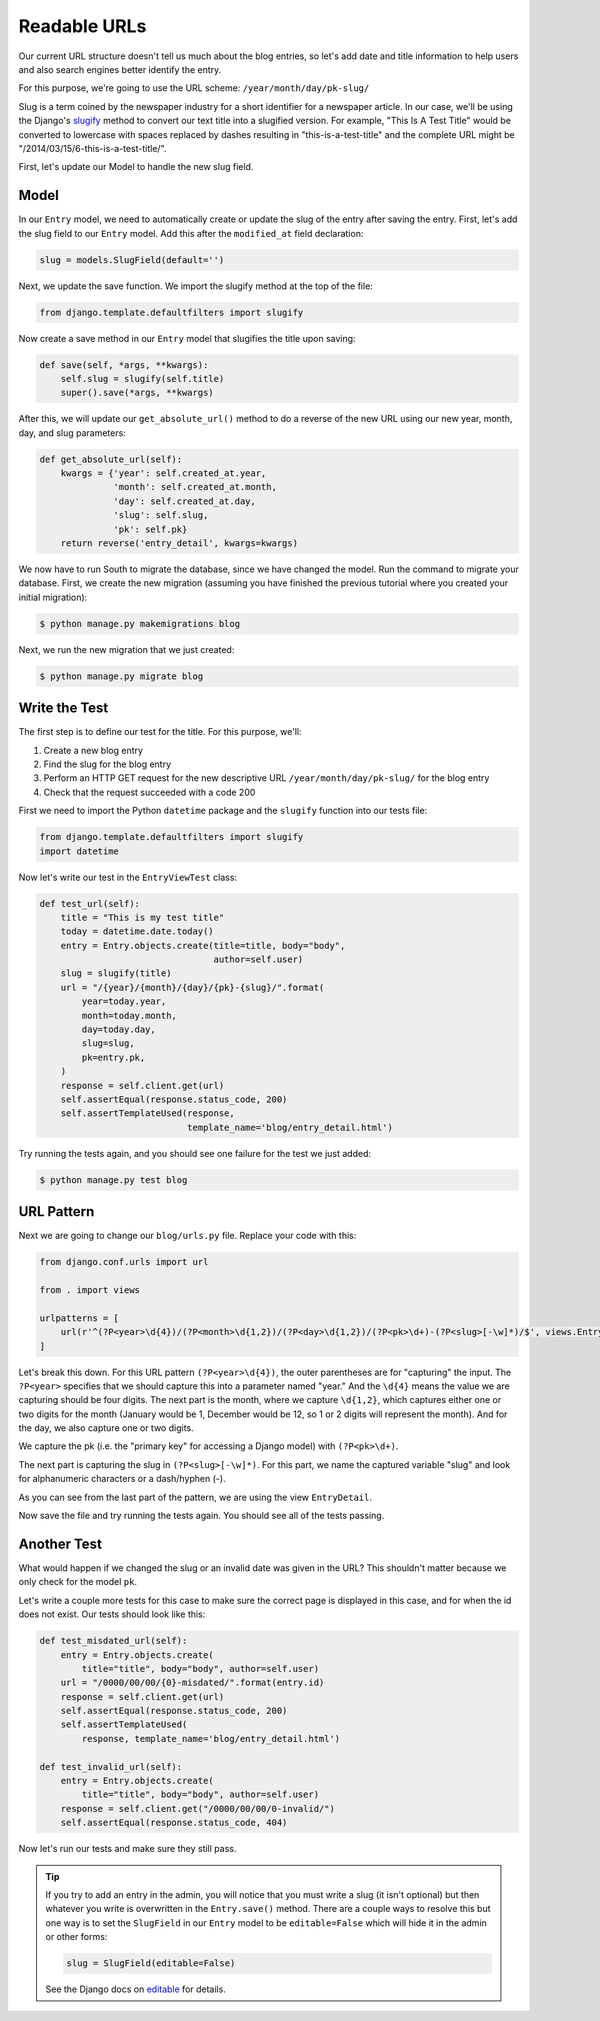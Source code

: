 Readable URLs
=============

Our current URL structure doesn't tell us much about the blog entries,
so let's add date and title information to help users and also search
engines better identify the entry.

For this purpose, we're going to use the URL scheme:
``/year/month/day/pk-slug/``

Slug is a term coined by the newspaper industry for a short identifier
for a newspaper article. In our case, we'll be using the Django's
slugify_ method to convert our text title into a slugified version. For
example, "This Is A Test Title" would be converted to lowercase with
spaces replaced by dashes resulting in "this-is-a-test-title" and the
complete URL might be "/2014/03/15/6-this-is-a-test-title/".

.. _slugify: https://docs.djangoproject.com/en/1.7/ref/utils/#django.utils.text.slugify


First, let's update our Model to handle the new slug field.


Model
-----

In our ``Entry`` model, we need to automatically create or update the
slug of the entry after saving the entry. First, let's add the slug
field to our ``Entry`` model. Add this after the ``modified_at`` field
declaration:

.. code-block:: python

    slug = models.SlugField(default='')


Next, we update the save function. We import the slugify method at the
top of the file:

.. code-block:: python

    from django.template.defaultfilters import slugify

Now create a save method in our ``Entry`` model that slugifies the
title upon saving:

.. code-block:: python

    def save(self, *args, **kwargs):
        self.slug = slugify(self.title)
        super().save(*args, **kwargs)


After this, we will update our ``get_absolute_url()`` method to do a
reverse of the new URL using our new year, month, day, and slug
parameters:

.. code-block:: python

    def get_absolute_url(self):
        kwargs = {'year': self.created_at.year,
                  'month': self.created_at.month,
                  'day': self.created_at.day,
                  'slug': self.slug,
                  'pk': self.pk}
        return reverse('entry_detail', kwargs=kwargs)


We now have to run South to migrate the database, since we have changed
the model. Run the command to migrate your database. First, we create
the new migration (assuming you have finished the previous tutorial
where you created your initial migration):

.. code-block:: bash

    $ python manage.py makemigrations blog

Next, we run the new migration that we just created:

.. code-block:: bash

    $ python manage.py migrate blog


Write the Test
--------------

The first step is to define our test for the title. For this purpose,
we'll:

#) Create a new blog entry
#) Find the slug for the blog entry
#) Perform an HTTP GET request for the new descriptive URL
   ``/year/month/day/pk-slug/`` for the blog entry
#) Check that the request succeeded with a code 200

First we need to import the Python ``datetime`` package and the
``slugify`` function into our tests file:

.. code-block:: python

    from django.template.defaultfilters import slugify
    import datetime

Now let's write our test in the ``EntryViewTest`` class:

.. code-block:: python

    def test_url(self):
        title = "This is my test title"
        today = datetime.date.today()
        entry = Entry.objects.create(title=title, body="body",
                                     author=self.user)
        slug = slugify(title)
        url = "/{year}/{month}/{day}/{pk}-{slug}/".format(
            year=today.year,
            month=today.month,
            day=today.day,
            slug=slug,
            pk=entry.pk,
        )
        response = self.client.get(url)
        self.assertEqual(response.status_code, 200)
        self.assertTemplateUsed(response,
                                template_name='blog/entry_detail.html')


Try running the tests again, and you should see one failure for the
test we just added:

.. code-block:: bash

    $ python manage.py test blog


URL Pattern
-----------

Next we are going to change our ``blog/urls.py`` file. Replace your
code with this:

.. code-block:: python

    from django.conf.urls import url

    from . import views

    urlpatterns = [
        url(r'^(?P<year>\d{4})/(?P<month>\d{1,2})/(?P<day>\d{1,2})/(?P<pk>\d+)-(?P<slug>[-\w]*)/$', views.EntryDetail.as_view(), name='entry_detail'),
    ]

Let's break this down. For this URL pattern ``(?P<year>\d{4})``, the
outer parentheses are for "capturing" the input. The ``?P<year>``
specifies that we should capture this into a parameter named "year."
And the ``\d{4}`` means the value we are capturing should be four
digits. The next part is the month, where we capture ``\d{1,2}``, which
captures either one or two digits for the month (January would be 1,
December would be 12, so 1 or 2 digits will represent the month). And
for the day, we also capture one or two digits.

We capture the pk (i.e. the "primary key" for accessing a Django model)
with ``(?P<pk>\d+)``.

The next part is capturing the slug in ``(?P<slug>[-\w]*)``. For this
part, we name the captured variable "slug" and look for alphanumeric
characters or a dash/hyphen (-).

As you can see from the last part of the pattern, we are using the view
``EntryDetail``.

Now save the file and try running the tests again. You should see all
of the tests passing.

Another Test
------------

What would happen if we changed the slug or an invalid date was given
in the URL?  This shouldn't matter because we only check for the model
``pk``.

Let's write a couple more tests for this case to make sure the correct
page is displayed in this case, and for when the id does not exist. Our
tests should look like this:

.. code-block:: python

    def test_misdated_url(self):
        entry = Entry.objects.create(
            title="title", body="body", author=self.user)
        url = "/0000/00/00/{0}-misdated/".format(entry.id)
        response = self.client.get(url)
        self.assertEqual(response.status_code, 200)
        self.assertTemplateUsed(
            response, template_name='blog/entry_detail.html')

    def test_invalid_url(self):
        entry = Entry.objects.create(
            title="title", body="body", author=self.user)
        response = self.client.get("/0000/00/00/0-invalid/")
        self.assertEqual(response.status_code, 404)

Now let's run our tests and make sure they still pass.


.. TIP::

    If you try to add an entry in the admin, you will notice that you
    must write a slug (it isn't optional) but then whatever you write
    is overwritten in the ``Entry.save()`` method. There are a couple
    ways to resolve this but one way is to set the ``SlugField`` in
    our ``Entry`` model to be ``editable=False`` which will hide it in
    the admin or other forms:

    .. code-block:: python

        slug = SlugField(editable=False)

    See the Django docs on editable_ for details.

    .. _editable: https://docs.djangoproject.com/en/1.7/ref/models/fields/#editable
